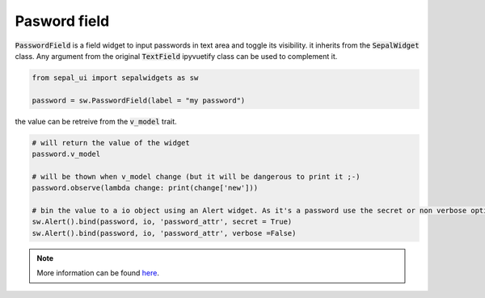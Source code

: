 Pasword field
=============

:code:`PasswordField` is a field widget to input passwords in text area and toggle its visibility. it inherits from the :code:`SepalWidget` class.
Any argument from the original :code:`TextField` ipyvuetify class can be used to complement it.

.. code-block:: python 

    from sepal_ui import sepalwidgets as sw

    password = sw.PasswordField(label = "my password")

.. image:: ../../img/password.png
    :alt: password

the value can be retreive from the :code:`v_model` trait. 

.. code-block:: python 

    # will return the value of the widget 
    password.v_model 

    # will be thown when v_model change (but it will be dangerous to print it ;-) 
    password.observe(lambda change: print(change['new'])) 

    # bin the value to a io object using an Alert widget. As it's a password use the secret or non verbose option.
    sw.Alert().bind(password, io, 'password_attr', secret = True)
    sw.Alert().bind(password, io, 'password_attr', verbose =False) 

.. note::

    More information can be found `here <../modules/sepal_ui.sepalwidgets.html#sepal_ui.sepalwidgets.inputs.PasswordField>`_.